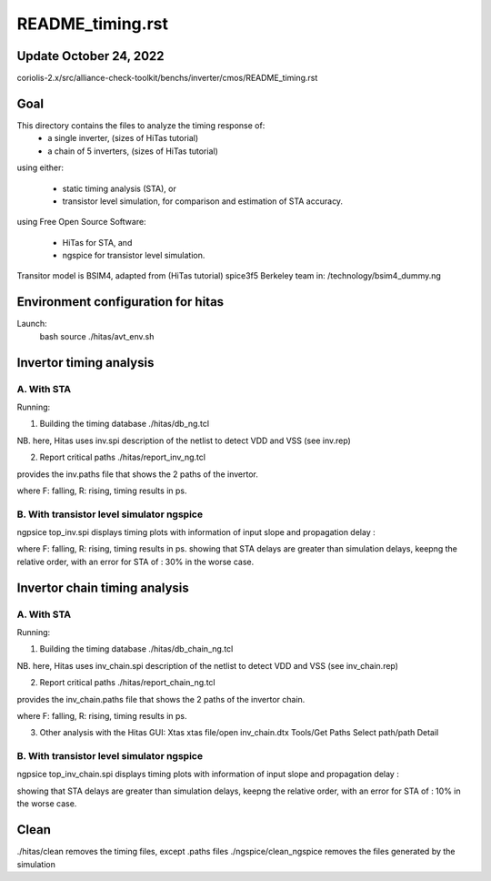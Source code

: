 README_timing.rst
=================

Update October 24, 2022
------------------------

coriolis-2.x/src/alliance-check-toolkit/benchs/inverter/cmos/README_timing.rst

Goal
--------
This directory contains the files to analyze the timing response of:
  * a single inverter, (sizes of HiTas tutorial) 
  * a chain of 5 inverters, (sizes of HiTas tutorial) 

using either:

  * static timing analysis (STA), or
  * transistor level simulation, for comparison and estimation of STA accuracy.

using Free Open Source Software:

  * HiTas for STA, and
  * ngspice for transistor level simulation.

Transitor model is BSIM4, adapted from (HiTas tutorial) spice3f5 Berkeley team in:
/technology/bsim4_dummy.ng

Environment configuration for hitas
--------------------------------------
Launch:
  bash
  source ./hitas/avt_env.sh

Invertor timing analysis
-------------------------

A. With STA
++++++++++++
Running:

1. Building the timing database
   ./hitas/db_ng.tcl

NB. here, Hitas uses inv.spi description of the netlist 
to detect VDD and VSS
(see inv.rep)

2. Report critical paths
   ./hitas/report_inv_ng.tcl

provides the inv.paths file that shows the 2 paths of the invertor.

+-------+--------+--------------+-----------------------+
| input | output | input slope  |  propagation delay
+=======+========+==============+=======================+
| F     | R      | 20           |  51
+-------+--------+--------------+-----------------------+
| R     | F      | 20           |  40 
+-------+--------+--------------+-----------------------+

where F: falling, R: rising, timing results in ps.

B. With transistor level simulator ngspice
++++++++++++++++++++++++++++++++++++++++++

ngpsice top_inv.spi
displays timing plots with information of input slope and propagation delay :

+-------+--------+--------------+-----------------------+
| input | output | input slope  |  propagation delay
+=======+========+==============+=======================+
| F     | R      | 20           |  36 
+-------+--------+--------------+-----------------------+
| R     | F      | 20           |  30 
+-------+--------+--------------+-----------------------+

where F: falling, R: rising, timing results in ps.
showing that STA delays are greater than simulation delays,  
keepng the relative order,
with an error for STA of : 30% in the worse case.

Invertor chain timing analysis
------------------------------

A. With STA
++++++++++++
Running:

1. Building the timing database
   ./hitas/db_chain_ng.tcl

NB. here, Hitas uses inv_chain.spi description of the netlist 
to detect VDD and VSS
(see inv_chain.rep)

2. Report critical paths
   ./hitas/report_chain_ng.tcl

provides the inv_chain.paths file that shows the 2 paths of the invertor chain.

+-------+--------+--------------+-----------------------+
| input | output | input slope  |  propagation delay
+=======+========+==============+=======================+
| F     | R      | 20           |  439 
+-------+--------+--------------+-----------------------+
| R     | F      | 20           |  397
+-------+--------+--------------+-----------------------+

where F: falling, R: rising, timing results in ps.

3. Other analysis with the Hitas GUI: Xtas
   xtas
   file/open inv_chain.dtx
   Tools/Get Paths
   Select path/path Detail

B. With transistor level simulator ngspice
++++++++++++++++++++++++++++++++++++++++++

ngpsice top_inv_chain.spi
displays timing plots with information of input slope and propagation delay :

+-------+--------+--------------+-----------------------+
| input | output | input slope  |  propagation delay
+=======+========+==============+=======================+
| F     | R      | 20           |  395
+-------+--------+--------------+-----------------------+
| R     | F      | 20           |  377
+-------+--------+--------------+-----------------------+

showing that STA delays are greater than simulation delays, 
keepng the relative order, 
with an error for STA of : 10% in the worse case.

Clean
-----

./hitas/clean removes the timing files, except .paths files
./ngspice/clean_ngspice removes the files generated by the simulation
